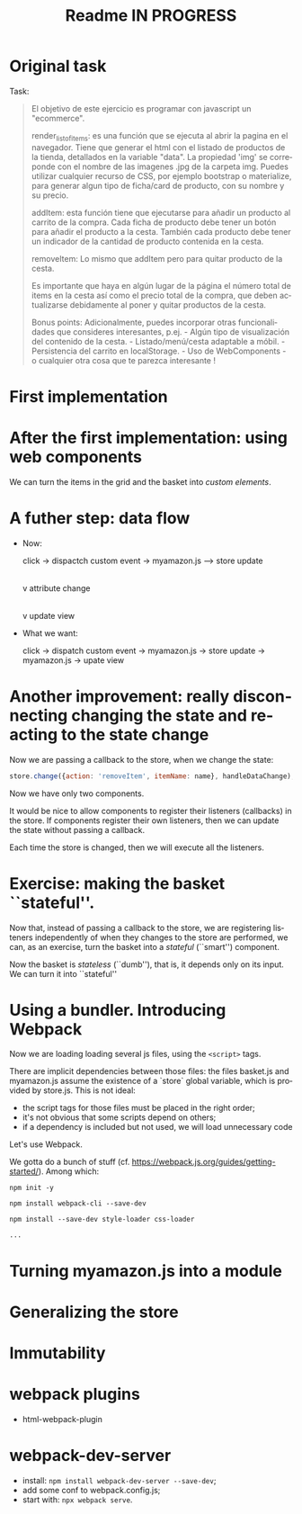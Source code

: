 #+title: Readme IN PROGRESS
#+language: en
#+creator: Emacs 28.1 (Org mode 9.5.2)



* Original task
Task:
#+begin_quote
El objetivo de este ejercicio es programar con javascript un
"ecommerce".

render_list_of_items: es una función que se ejecuta al abrir la pagina
en el navegador. Tiene que generar el html con el listado de productos
de la tienda, detallados en la variable "data". La propiedad 'img' se
correponde con el nombre de las imagenes .jpg de la carpeta
img. Puedes utilizar cualquier recurso de CSS, por ejemplo bootstrap o
materialize, para generar algun tipo de ficha/card de producto, con su
nombre y su precio.

addItem: esta función tiene que ejecutarse para añadir un producto al
carrito de la compra. Cada ficha de producto debe tener un botón para
añadir el producto a la cesta. También cada producto debe tener un
indicador de la cantidad de producto contenida en la cesta.

removeItem: Lo mismo que addItem pero para quitar producto de la
cesta.

Es importante que haya en algún lugar de la página el número total de
items en la cesta así como el precio total de la compra, que deben
actualizarse debidamente al poner y quitar productos de la cesta.

Bonus points: Adicionalmente, puedes incorporar otras funcionalidades
que consideres interesantes, p.ej.  - Algún tipo de visualización del
contenido de la cesta.  - Listado/menú/cesta adaptable a móbil.  -
Persistencia del carrito en localStorage.  - Uso de WebComponents - o
cualquier otra cosa que te parezca interesante !
#+end_quote

* First implementation

* After the first implementation: using web components
We can turn the items in the grid and the basket into /custom
elements/.

* A futher step: data flow
- Now:

  click -> dispactch custom event -> myamazon.js --> store update
                                                                     |
                                                                     v
                                                           attribute change
                                                                     |
                                                                     v
                                                            update view

- What we want:

  click -> dispatch custom event -> myamazon.js -> store update ->
  myamazon.js -> upate view


* Another improvement: really disconnecting changing the state and reacting to the state change
Now we are passing a callback to the store, when we change the state:
#+begin_src js
  store.change({action: 'removeItem', itemName: name}, handleDataChange);
#+end_src

Now we have only two components.

It would be nice to allow components to register their listeners
(callbacks) in the store. If components register their own listeners,
then we can update the state without passing a callback.

Each time the store is changed, then we will execute all the
listeners.

* Exercise: making the basket ``stateful''.
Now that, instead of passing a callback to the store, we are
registering listeners independently of when they changes to the store
are performed, we can, as an exercise, turn the basket into a
/stateful/ (``smart'') component.

Now the basket is /stateless/ (``dumb''), that is, it depends only on
its input. We can turn it into ``stateful''

* Using a bundler. Introducing Webpack
Now we are loading loading several js files, using the ~<script>~
tags.

There are implicit dependencies between those files: the files
basket.js and myamazon.js assume the existence of a `store` global
variable, which is provided by store.js. This is not ideal:
- the script tags for those files must be placed in the right order;
- it's not obvious that some scripts depend on others;
- if a dependency is included but not used, we will load unnecessary
  code

Let's use Webpack.

We gotta do a bunch of stuff
(cf. https://webpack.js.org/guides/getting-started/). Among which:
#+begin_src
npm init -y

npm install webpack-cli --save-dev

npm install --save-dev style-loader css-loader

...
#+end_src

* Turning myamazon.js into a module

* Generalizing the store

* Immutability

* webpack plugins
- html-webpack-plugin

* webpack-dev-server
  - install: ~npm install webpack-dev-server --save-dev~;
  - add some conf to webpack.config.js;
  - start with: ~npx webpack serve~.
